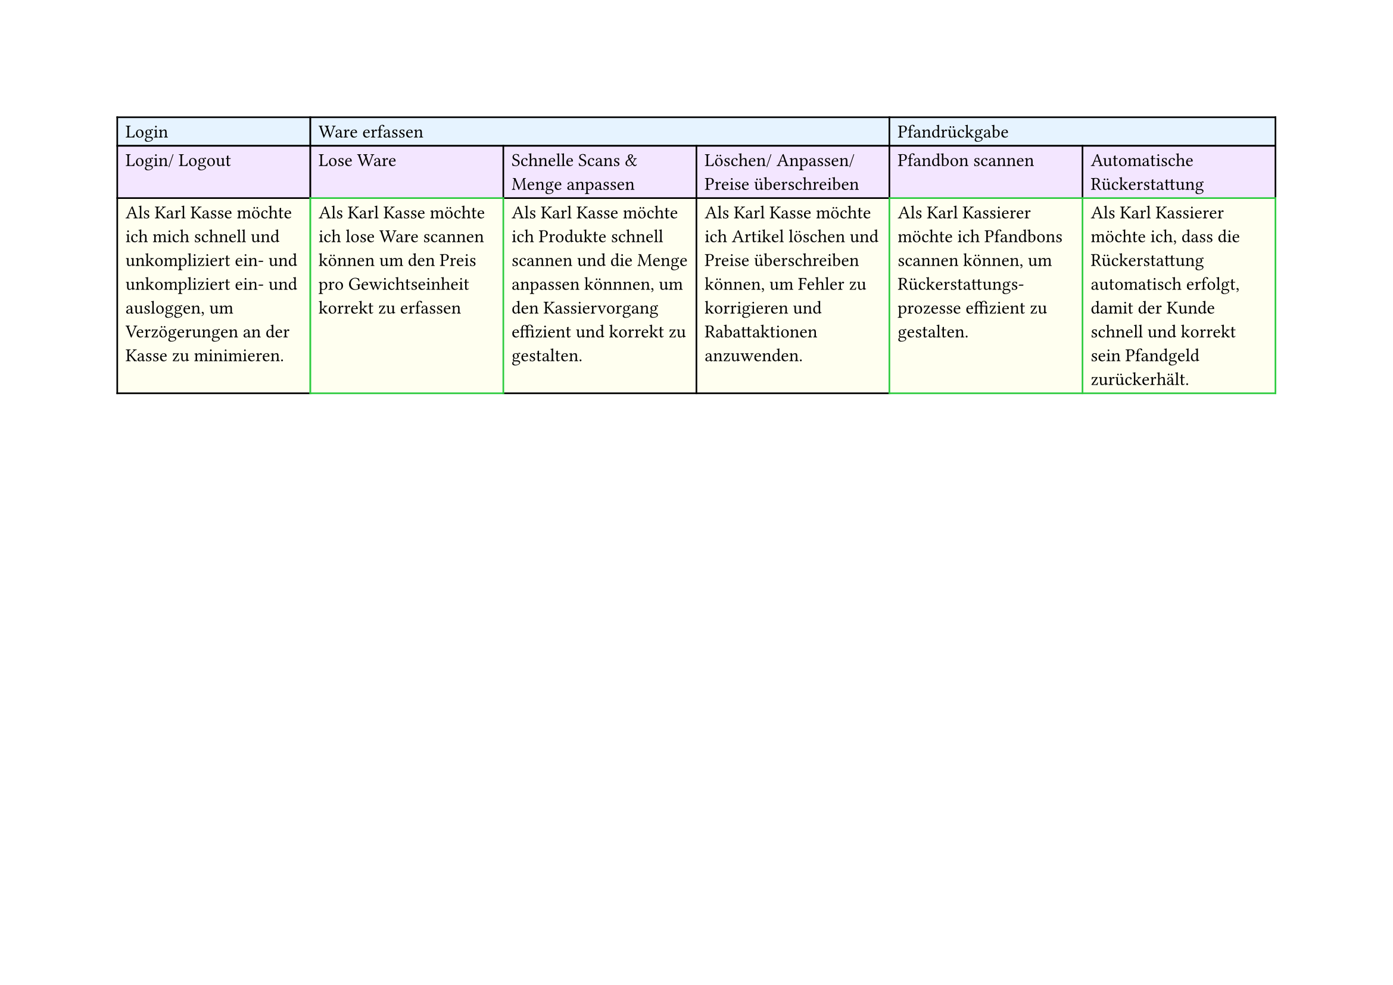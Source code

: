 #set page(
  width: 297mm, // A4 height (for landscape)
  height: 210mm, // A4 width (for landscape)
)

#table(
  columns: 6,
  // First row - light blue
  table.cell(fill: rgb("#e6f3ff"))[Login],
  table.cell(fill: rgb("#e6f3ff"), colspan: 3)[Ware erfassen],
  table.cell(fill: rgb("#e6f3ff"), colspan: 2)[Pfandrückgabe],

  // Second row - light purple
  table.cell(fill: rgb("#f3e6ff"))[Login/ Logout],
  table.cell(fill: rgb("#f3e6ff"))[Lose Ware],
  table.cell(fill: rgb("#f3e6ff"))[Schnelle Scans & Menge anpassen],
  table.cell(fill: rgb("#f3e6ff"))[Löschen/ Anpassen/ Preise überschreiben],
  table.cell(fill: rgb("#f3e6ff"))[Pfandbon scannen],
  table.cell(fill: rgb("#f3e6ff"))[Automatische Rückerstattung],

  // Third row - light yellow
  table.cell(
    fill: rgb("#fffff0"),
  )[Als Karl Kasse möchte ich mich schnell und unkompliziert ein- und unkompliziert ein- und ausloggen, um Verzögerungen an der Kasse zu minimieren.],
  table.cell(
    stroke: green,
    fill: rgb("#fffff0"),
  )[Als Karl Kasse möchte ich lose Ware scannen können um den Preis pro Gewichtseinheit korrekt zu erfassen],
  table.cell(
    fill: rgb("#fffff0"),
  )[Als Karl Kasse möchte ich Produkte schnell scannen und die Menge anpassen könnnen, um den Kassiervorgang effizient und korrekt zu gestalten.],
  table.cell(
    fill: rgb("#fffff0"),
  )[Als Karl Kasse möchte ich Artikel löschen und Preise überschreiben können, um Fehler zu korrigieren und Rabattaktionen anzuwenden.],
  table.cell(
    stroke: green,
    fill: rgb("#fffff0"),
  )[Als Karl Kassierer möchte ich Pfandbons scannen können, um Rückerstattungs-\ prozesse effizient zu gestalten.],
  table.cell(
    stroke: green,
    fill: rgb("#fffff0"),
  )[Als Karl Kassierer möchte ich, dass die Rückerstattung automatisch erfolgt, damit der Kunde schnell und korrekt sein Pfandgeld zurückerhält.],
)
